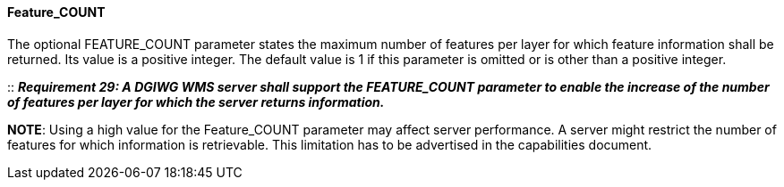 ==== Feature_COUNT

The optional FEATURE_COUNT parameter states the maximum number of features per layer for which feature information shall be returned. Its value is a positive integer. The default value is 1 if this parameter is omitted or is other than a positive integer.

::
*_Requirement 29: A DGIWG WMS server shall support the FEATURE_COUNT parameter to enable the increase of the number of features per layer for which the server returns information._*

*NOTE*: Using a high value for the Feature_COUNT parameter may affect server performance. A server might restrict the number of features for which information is retrievable. This limitation has to be advertised in the capabilities document.
